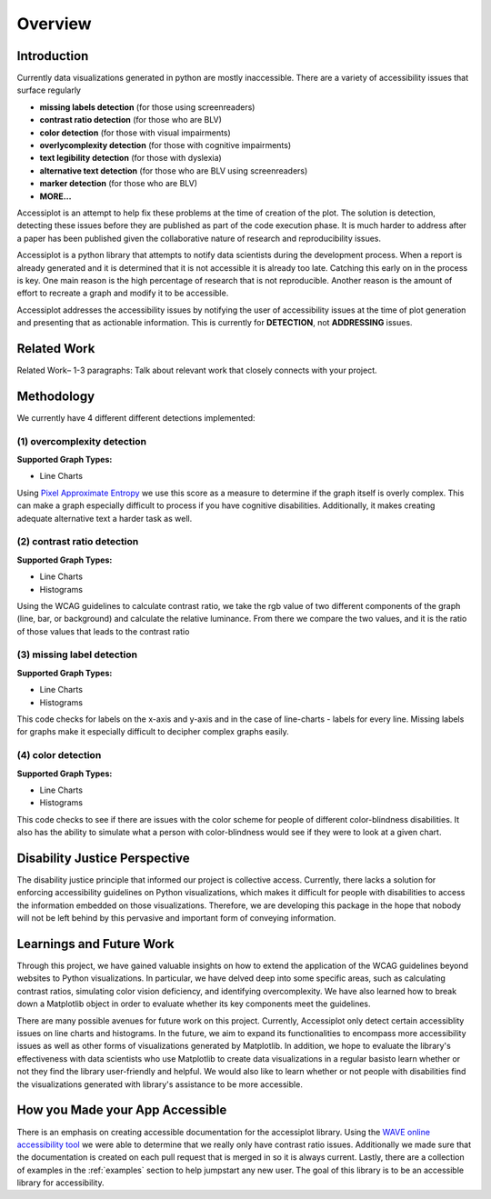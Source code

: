 .. _overview:

========
Overview
========

.. image:: ./imgs/accessibility.png
    :align: center
    :scale: 60%
    :alt: Apple's Accessibility Image

Introduction
------------

Currently data visualizations generated in python are mostly inaccessible. There are a variety of
accessibility issues that surface regularly

- **missing labels detection** (for those using screenreaders)
- **contrast ratio detection** (for those who are BLV)
- **color detection** (for those with visual impairments)
- **overlycomplexity detection** (for those with cognitive impairments)
- **text legibility detection** (for those with dyslexia)
- **alternative text detection** (for those who are BLV using screenreaders)
- **marker detection** (for those who are BLV)
- **MORE...**

Accessiplot is an attempt to help fix these problems at the time of creation of the plot. The 
solution is detection, detecting these issues before they are published as part of the code execution 
phase. It is much harder to address after a paper has been published given the collaborative 
nature of research and reproducibility issues.

Accessiplot is a python library that attempts to notify data scientists during the development process.
When a report is already generated and it is determined that it is not accessible it is already too late.
Catching this early on in the process is key. One main reason is the high percentage of research that is not
reproducible. Another reason is the amount of effort to recreate a graph and modify it to be accessible.

Accessiplot addresses the accessibility issues by notifying the user of accessibility issues at the time 
of plot generation and presenting that as actionable information. This is currently for **DETECTION**,
not **ADDRESSING** issues.


Related Work
------------

Related Work– 1-3 paragraphs: Talk about relevant work that closely connects with your project.


Methodology
-----------

We currently have 4 different different detections implemented:

(1) overcomplexity detection
<<<<<<<<<<<<<<<<<<<<<<<<<<<<

**Supported Graph Types:**

- Line Charts

Using `Pixel Approximate Entropy`_ we use this score as a measure to determine if the 
graph itself is overly complex. This can make a graph especially difficult
to process if you have cognitive disabilities. Additionally, it makes creating
adequate alternative text a harder task as well.

(2) contrast ratio detection
<<<<<<<<<<<<<<<<<<<<<<<<<<<<

**Supported Graph Types:**

- Line Charts
- Histograms

Using the WCAG guidelines to calculate contrast ratio, we take the rgb value of
two different components of the graph (line, bar, or background) and calculate the
relative luminance. From there we compare the two values, and it is the ratio of those 
values that leads to the contrast ratio

(3) missing label detection
<<<<<<<<<<<<<<<<<<<<<<<<<<<

**Supported Graph Types:**

- Line Charts
- Histograms

This code checks for labels on the x-axis and y-axis and in the case of line-charts - 
labels for every line. Missing labels for graphs make it especially difficult
to decipher complex graphs easily.

(4) color detection
<<<<<<<<<<<<<<<<<<<

**Supported Graph Types:**

- Line Charts
- Histograms

This code checks to see if there are issues with the color scheme for people of different
color-blindness disabilities. It also has the ability to simulate what a person with color-blindness
would see if they were to look at a given chart.

Disability Justice Perspective
------------------------------

The disability justice principle that informed our project is collective access. 
Currently, there lacks a solution for enforcing accessibility guidelines on Python visualizations, 
which makes it difficult for people with disabilities to access the information embedded on those visualizations. 
Therefore, we are developing this package in the hope that nobody will not be left behind by this pervasive and 
important form of conveying information. 


Learnings and Future Work
-------------------------

Through this project, we have gained valuable insights on how to extend the application of the WCAG guidelines 
beyond websites to Python visualizations. In particular, we have delved deep into some specific areas,
such as calculating contrast ratios, simulating color vision deficiency, and identifying overcomplexity.
We have also learned how to break down a Matplotlib object in order to evaluate whether its key components meet 
the guidelines. 

There are many possible avenues for future work on this project. Currently, Accessiplot only detect
certain accessiblity issues on line charts and histograms. In the future, we aim to expand its functionalities
to encompass more accessibility issues as well as other forms of visualizations generated by Matplotlib.
In addition, we hope to evaluate the library's effectiveness with data scientists who use Matplotlib to create 
data visualizations in a regular basisto learn whether or not they find the library user-friendly and helpful. 
We would also like to learn whether or not people with disabilities find the visualizations generated with library's
assistance to be more accessible. 

How you Made your App Accessible
--------------------------------

There is an emphasis on creating accessible documentation for the accessiplot library.
Using the `WAVE online accessibility tool`_ we were able to determine
that we really only have contrast ratio issues. Additionally we made sure that
the documentation is created on each pull request that is merged in so it is always current. Lastly,
there are a collection of examples in the :ref:`examples` section to help jumpstart any new user.
The goal of this library is to be an accessible library for accessibility.

..
    Hypertext links:

.. _WAVE online accessibility tool: https://wave.webaim.org/
.. _Pixel Approximate Entropy: https://doi.org/10.48550/arXiv.1811.03180
